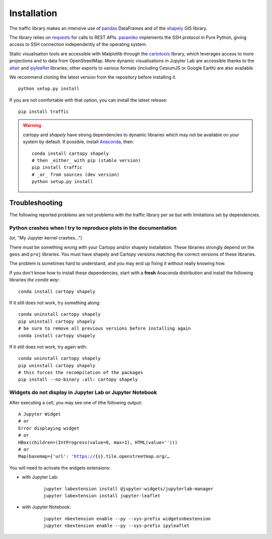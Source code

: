 Installation
============

The traffic library makes an intensive use of `pandas
<https://pandas.pydata.org/>`_ DataFrames and of the `shapely
<https://shapely.readthedocs.io/en/latest/>`_ GIS library.

The library relies on `requests <http://docs.python-requests.org/en/master/>`_
for calls to REST APIs. `paramiko <http://www.paramiko.org/>`_ implements the
SSH protocol in Pure Python, giving access to SSH connection independently of
the operating system.

Static visualisation tools are accessible with Matplotlib through the
`cartotools <https://github.com/xoolive/cartotools>`_ library, which leverages
access to more projections and to data from OpenStreetMap. More dynamic
visualisations in Jupyter Lab are accessible thanks to the `altair <https://altair-viz.github.io/>`_ and `ipyleaflet
<http://ipyleaflet.readthedocs.io/>`_ libraries; other exports to various formats
(including CesiumJS or Google Earth) are also available.

We recommend cloning the latest version from the repository before installing
it.

.. parsed-literal::
    python setup.py install

If you are not comfortable with that option, you can install the latest
release:

.. parsed-literal::
    pip install traffic

.. warning::
    `cartopy` and `shapely` have strong dependencies to dynamic libraries which
    may not be available on your system by default. If possible, install
    `Anaconda <https://www.anaconda.com/distribution/#download-section>`_, then:

    .. parsed-literal::
       conda install cartopy shapely
       # then _either_ with pip (stable version)
       pip install traffic
       # _or_ from sources (dev version)
       python setup.py install


Troubleshooting
---------------

The following reported problems are not problems with the traffic library per
se but with limitations set by dependencies.

Python crashes when I try to reproduce plots in the documentation
~~~~~~~~~~~~~~~~~~~~~~~~~~~~~~~~~~~~~~~~~~~~~~~~~~~~~~~~~~~~~~~~~

(or, "My Jupyter kernel crashes...")

There must be something wrong with your Cartopy and/or shapely installation.
These libraries strongly depend on the ``geos`` and ``proj`` libraries. You
must have shapely and Cartopy versions matching the correct versions of these
libraries.

The problem is sometimes hard to understand, and you may end up fixing it
without really knowing how.

If you don't know how to install these dependencies, start with a **fresh**
Anaconda distribution and install the following libraries *the conda way*:

.. parsed-literal::
   conda install cartopy shapely

If it still does not work, try something along:

.. parsed-literal::
   conda uninstall cartopy shapely
   pip uninstall cartopy shapely
   # be sure to remove all previous versions before installing again
   conda install cartopy shapely

If it still does not work, try again with:

.. parsed-literal::
   conda uninstall cartopy shapely
   pip uninstall cartopy shapely
   # this forces the recompilation of the packages
   pip install --no-binary :all: cartopy shapely


Widgets do not display in Jupyter Lab or Jupyter Notebook
~~~~~~~~~~~~~~~~~~~~~~~~~~~~~~~~~~~~~~~~~~~~~~~~~~~~~~~~~

After executing a cell, you may see one of tthe following output:

.. parsed-literal::
    A Jupyter Widget
    # or
    Error displaying widget
    # or
    HBox(children=(IntProgress(value=0, max=1), HTML(value='')))
    # or
    Map(basemap={'url': 'https://{s}.tile.openstreetmap.org/…

You will need to activate the widgets extensions:

- with Jupyter Lab:

    .. parsed-literal::
       jupyter labextension install @jupyter-widgets/jupyterlab-manager
       jupyter labextension install jupyter-leaflet

- with Jupyter Notebook:

    .. parsed-literal::
       jupyter nbextension enable --py --sys-prefix widgetsnbextension
       jupyter nbextension enable --py --sys-prefix ipyleaflet
